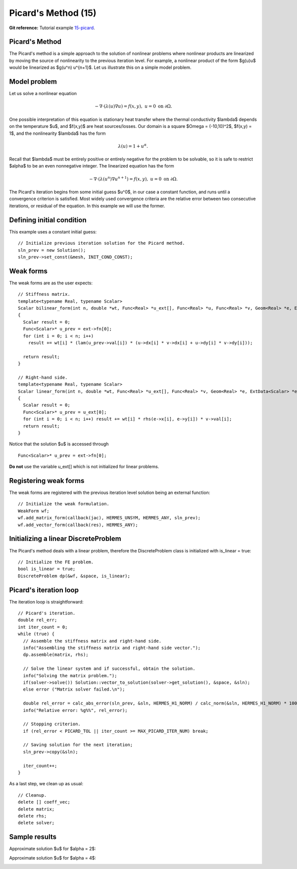 Picard's Method (15)
--------------------

**Git reference:** Tutorial example `15-picard 
<http://git.hpfem.org/hermes.git/tree/HEAD:/hermes2d/tutorial/15-picard>`_.

Picard's Method
~~~~~~~~~~~~~~~

The Picard's method is a simple approach to the solution of nonlinear problems
where nonlinear products are linearized by moving the source of nonlinearity 
to the previous iteration level. For example, a nonlinear product of the form 
$g(u)u$ would be linearized as $g(u^n) u^{n+1}$. Let us illustrate this on a 
simple model problem.

Model problem
~~~~~~~~~~~~~

Let us solve a nonlinear equation

.. math::

    -\nabla \cdot (\lambda(u)\nabla u) = f(x,y), \ \ \ u = 0 \ \mbox{on}\ \partial \Omega.

One possible interpretation of this equation is stationary heat transfer where the thermal
conductivity $\lambda$ depends on the temperature $u$, and $f(x,y)$ are heat sources/losses.
Our domain is a square $\Omega = (-10,10)^2$, $f(x,y) = 1$, and the nonlinearity $\lambda$ has the form 

.. math::

    \lambda(u) = 1 + u^\alpha.

Recall that $\lambda$ must be entirely positive or entirely negative for the problem to be solvable, so it is safe 
to restrict $\alpha$ to be an even nonnegative integer. The linearized equation has the form 

.. math::

    -\nabla \cdot (\lambda(u^n)\nabla u^{n+1}) = f(x,y), \ \ \ u = 0 \ \mbox{on}\ \partial \Omega.

The Picard's iteration begins from some initial guess $u^0$, in our case a constant 
function, and runs until a convergence criterion is satisfied. Most widely used 
convergence criteria are the relative error between two consecutive iterations, or 
residual of the equation. In this example we will use the former.

Defining initial condition
~~~~~~~~~~~~~~~~~~~~~~~~~~

This example uses a constant initial guess::

    // Initialize previous iteration solution for the Picard method.
    sln_prev = new Solution();
    sln_prev->set_const(&mesh, INIT_COND_CONST);


Weak forms
~~~~~~~~~~

The weak forms are as the user expects::

    // Stiffness matrix.
    template<typename Real, typename Scalar>
    Scalar bilinear_form(int n, double *wt, Func<Real> *u_ext[], Func<Real> *u, Func<Real> *v, Geom<Real> *e, ExtData<Scalar> *ext)
    {
      Scalar result = 0;
      Func<Scalar>* u_prev = ext->fn[0];
      for (int i = 0; i < n; i++)
        result += wt[i] * (lam(u_prev->val[i]) * (u->dx[i] * v->dx[i] + u->dy[i] * v->dy[i]));

      return result;
    }

    // Right-hand side.
    template<typename Real, typename Scalar>
    Scalar linear_form(int n, double *wt, Func<Real> *u_ext[], Func<Real> *v, Geom<Real> *e, ExtData<Scalar> *ext)
    {
      Scalar result = 0;
      Func<Scalar>* u_prev = u_ext[0];
      for (int i = 0; i < n; i++) result += wt[i] * rhs(e->x[i], e->y[i]) * v->val[i];
      return result;
    }

Notice that the solution $u$ is accessed through

::

    Func<Scalar>* u_prev = ext->fn[0];

**Do not** use the variable u_ext[] which is not initialized for linear problems.

Registering weak forms
~~~~~~~~~~~~~~~~~~~~~~

The weak forms are registered with the previous iteration level solution 
being an external function::

    // Initialize the weak formulation.
    WeakForm wf;
    wf.add_matrix_form(callback(jac), HERMES_UNSYM, HERMES_ANY, sln_prev);
    wf.add_vector_form(callback(res), HERMES_ANY);

Initializing a linear DiscreteProblem
~~~~~~~~~~~~~~~~~~~~~~~~~~~~~~~~~~~~~

The Picard's method deals with a linear problem, therefore the DiscreteProblem 
class is initialized with is_linear = true::

    // Initialize the FE problem.
    bool is_linear = true;
    DiscreteProblem dp(&wf, &space, is_linear);

Picard's iteration loop
~~~~~~~~~~~~~~~~~~~~~~~

The iteration loop is straightforward::

    // Picard's iteration.
    double rel_err;
    int iter_count = 0;
    while (true) {
      // Assemble the stiffness matrix and right-hand side.
      info("Assembling the stiffness matrix and right-hand side vector.");
      dp.assemble(matrix, rhs);

      // Solve the linear system and if successful, obtain the solution.
      info("Solving the matrix problem.");
      if(solver->solve()) Solution::vector_to_solution(solver->get_solution(), &space, &sln);
      else error ("Matrix solver failed.\n");

      double rel_error = calc_abs_error(sln_prev, &sln, HERMES_H1_NORM) / calc_norm(&sln, HERMES_H1_NORM) * 100;
      info("Relative error: %g%%", rel_error);

      // Stopping criterion.
      if (rel_error < PICARD_TOL || iter_count >= MAX_PICARD_ITER_NUM) break;

      // Saving solution for the next iteration;
      sln_prev->copy(&sln);
   
      iter_count++;
    }

As a last step, we clean up as usual::

    // Cleanup.
    delete [] coeff_vec;
    delete matrix;
    delete rhs;
    delete solver;

Sample results
~~~~~~~~~~~~~~

Approximate solution $u$ for $\alpha = 2$: 

.. image:: 16/newton-ellipt-1-2.png
   :align: center
   :width: 600
   :height: 400
   :alt: result for alpha = 2

Approximate solution $u$ for $\alpha = 4$: 

.. image:: 16/newton-ellipt-1-4.png
   :align: center
   :width: 600
   :height: 400
   :alt: result for alpha = 4
